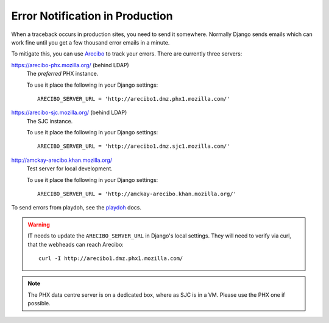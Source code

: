 .. index:: arecibo


================================
Error Notification in Production
================================

When a traceback occurs in production sites, you need to send it somewhere.
Normally Django sends emails which can work fine until you get a few thousand
error emails in a minute.

To mitigate this, you can use `Arecibo`_ to track your errors.  There are
currently three servers:

https://arecibo-phx.mozilla.org/ (behind LDAP)
   The *preferred* PHX instance.

   To use it place the following in your Django settings::

      ARECIBO_SERVER_URL = 'http://arecibo1.dmz.phx1.mozilla.com/'

https://arecibo-sjc.mozilla.org/ (behind LDAP)
   The SJC instance.

   To use it place the following in your Django settings::

      ARECIBO_SERVER_URL = 'http://arecibo1.dmz.sjc1.mozilla.com/'

http://amckay-arecibo.khan.mozilla.org/
   Test server for local development.

   To use it place the following in your Django settings::

      ARECIBO_SERVER_URL = 'http://amckay-arecibo.khan.mozilla.org/'

To send errors from playdoh, see the `playdoh`_ docs.

.. warning::
   IT needs to update the ``ARECIBO_SERVER_URL`` in Django's local settings.
   They will need to verify via curl, that the webheads can reach Arecibo::

       curl -I http://arecibo1.dmz.phx1.mozilla.com/

.. note::
   The PHX data centre server is on a dedicated box, where as SJC is in a VM.
   Please use the PHX one if possible.

.. _playdoh: http://playdoh.readthedocs.org/en/latest/userguide/errors.html#arecibo
.. _Arecibo: http://areciboapp.com
